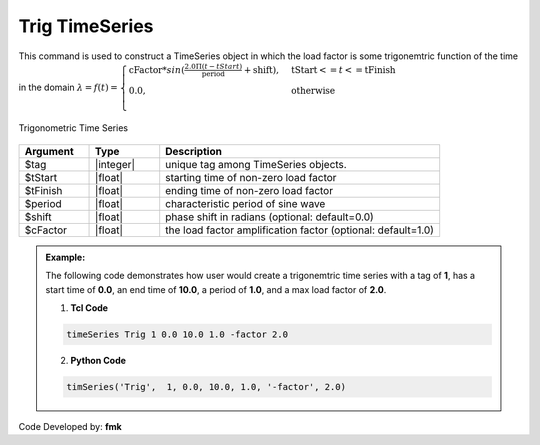 Trig TimeSeries
^^^^^^^^^^^^^^^

This command is used to construct a TimeSeries object in which the load factor is some trigonemtric function of the time in the domain :math:`\lambda = f(t) = \begin{cases}
\text{cFactor} * sin (\frac{2.0 \Pi (t-tStart)}{\text{period}} + \text{shift}), &\text{tStart} <= t <= \text{tFinish}\\
\text{0.0}, &\text{otherwise}\\
\end{cases}`

.. figure:: figures/TrigTimeSeries.gif
	:align: center
	:figclass: align-center

	Trigonometric Time Series

.. function:: timeSeries Trig $tag $tStart $tEnd $period <-factor $cFactor> <-shift $shift>

.. csv-table:: 
   :header: "Argument", "Type", "Description"
   :widths: 10, 10, 40

      $tag, |integer|,	   unique tag among TimeSeries objects.
      $tStart, |float|, 	   starting time of non-zero load factor
      $tFinish, |float|,	   ending time of non-zero load factor
      $period, |float|,	   characteristic period of sine wave
      $shift, |float|,	   phase shift in radians (optional: default=0.0)
      $cFactor, |float|,   the load factor amplification factor (optional: default=1.0)

.. admonition:: Example:

   The following code demonstrates how user would create a trigonemtric time series with a tag of **1**, has a start time of **0.0**, an end time of **10.0**, a period of **1.0**, and a max load factor of **2.0**.

   1. **Tcl Code**

   .. code-block:: none

      timeSeries Trig 1 0.0 10.0 1.0 -factor 2.0


   2. **Python Code**

   .. code-block:: python

      timSeries('Trig',  1, 0.0, 10.0, 1.0, '-factor', 2.0)


Code Developed by: **fmk**